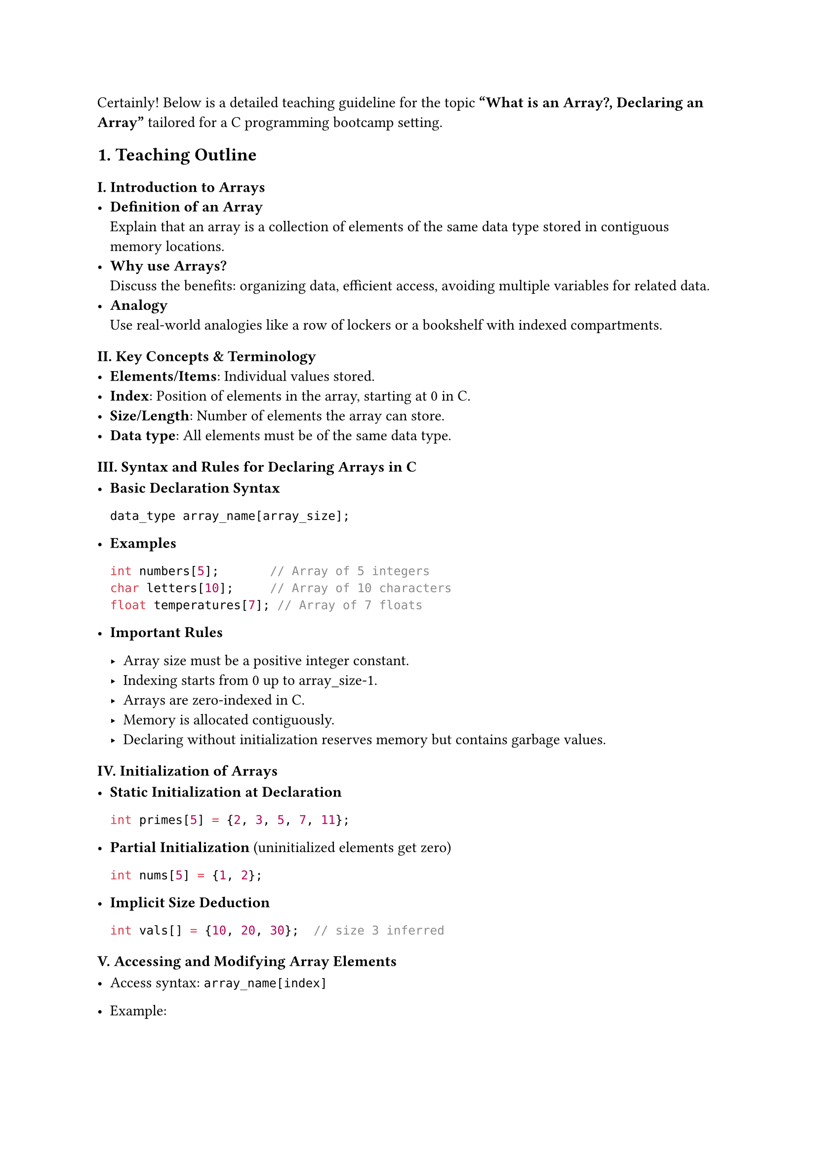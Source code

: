 Certainly! Below is a detailed teaching guideline for the topic
#strong[“What is an Array?, Declaring an Array”] tailored for a C
programming bootcamp setting.



== 1. Teaching Outline
<teaching-outline>
=== I. Introduction to Arrays
<i.-introduction-to-arrays>
- #strong[Definition of an Array] \
  Explain that an array is a collection of elements of the same data
  type stored in contiguous memory locations.
- #strong[Why use Arrays?] \
  Discuss the benefits: organizing data, efficient access, avoiding
  multiple variables for related data.
- #strong[Analogy] \
  Use real-world analogies like a row of lockers or a bookshelf with
  indexed compartments.

=== II. Key Concepts & Terminology
<ii.-key-concepts-terminology>
- #strong[Elements/Items];: Individual values stored.
- #strong[Index];: Position of elements in the array, starting at 0 in
  C.
- #strong[Size/Length];: Number of elements the array can store.
- #strong[Data type];: All elements must be of the same data type.

=== III. Syntax and Rules for Declaring Arrays in C
<iii.-syntax-and-rules-for-declaring-arrays-in-c>
- #strong[Basic Declaration Syntax]

  ```c
  data_type array_name[array_size];
  ```

- #strong[Examples]

  ```c
  int numbers[5];       // Array of 5 integers
  char letters[10];     // Array of 10 characters
  float temperatures[7]; // Array of 7 floats
  ```

- #strong[Important Rules]

  - Array size must be a positive integer constant.
  - Indexing starts from 0 up to array\_size-1.
  - Arrays are zero-indexed in C.
  - Memory is allocated contiguously.
  - Declaring without initialization reserves memory but contains
    garbage values.

=== IV. Initialization of Arrays
<iv.-initialization-of-arrays>
- #strong[Static Initialization at Declaration]

  ```c
  int primes[5] = {2, 3, 5, 7, 11};
  ```

- #strong[Partial Initialization] (uninitialized elements get zero)

  ```c
  int nums[5] = {1, 2};
  ```

- #strong[Implicit Size Deduction]

  ```c
  int vals[] = {10, 20, 30};  // size 3 inferred
  ```

=== V. Accessing and Modifying Array Elements
<v.-accessing-and-modifying-array-elements>
- Access syntax: `array_name[index]`

- Example:

  ```c
  numbers[0] = 10;
  int x = numbers[0];
  ```

=== VI. Common Mistakes to Avoid
<vi.-common-mistakes-to-avoid>
- Declaring array size with zero or negative value.
- Accessing out-of-bound array indices (index \< 0 or index \>=
  array\_size).
- Forgetting that arrays are zero-indexed.
- Mixing data types in one array.
- Assuming arrays auto-initialize to zero (unless partially
  initialized).
- Using uninitialized arrays.

=== VII. Real-World Applications (Brief)
<vii.-real-world-applications-brief>
- Storing multiple sensor readings.
- Managing lists like names, scores, or IDs.
- Supporting algorithms like sorting and searching.
- Foundation for more complex data structures (e.g., matrices, strings).



== 2. In-Class Practice Questions
<in-class-practice-questions>
=== Question 1: Basic Declaration
<question-1-basic-declaration>
#strong[Problem:] Declare an integer array that can store 10 elements. \
#strong[Concept:] Array declaration, syntax. \
#strong[Hint:] Use `int` for the data type and specify size inside
square brackets.



=== Question 2: Access and Modify
<question-2-access-and-modify>
#strong[Problem:] Given an array `int marks[5]`, write code to set the
third element's value to 85, then print it. \
#strong[Concept:] Accessing and modifying array elements, zero-based
indexing.



=== Question 3: Initialization
<question-3-initialization>
#strong[Problem:] Declare and initialize an array named `scores` with
values `90, 70, 85, 60, 100` at declaration time. \
#strong[Concept:] Array initialization syntax.



=== Question 4: Indexing Boundary
<question-4-indexing-boundary>
#strong[Problem:] What happens if you try to access `numbers[10]` in
`int numbers[10]` array? Write code to attempt this and predict the
behavior. \
#strong[Concept:] Array bounds, out-of-bound access. \
#strong[Hint:] Discuss runtime error or undefined behavior.



=== Question 5: Size and Length
<question-5-size-and-length>
#strong[Problem:] Write a C program snippet to print all elements of an
integer array `arr` of size 4, initialized with `{1, 2, 3, 4}`. \
#strong[Concept:] Using loops to access array elements, understanding
size.



== 3. Homework Practice Questions
<homework-practice-questions>
=== Homework 1: Declaring Different Types
<homework-1-declaring-different-types>
#strong[Problem:] Declare arrays for the following data types and sizes:
\
\- 8 floats \
\- 26 characters \
\- 15 integers \
#strong[(Optional Difficulty: Easy)] \
#strong[Concept:] Multiple declarations and types.



=== Homework 2: Partial Initialization
<homework-2-partial-initialization>
#strong[Problem:] Declare an integer array of size 6 and initialize only
the first two elements as 10 and 20. Print all elements and explain what
you observe. \
#strong[Concept:] Partial initialization behavior.



=== Homework 3: Find Array Length Using `sizeof`
<homework-3-find-array-length-using-sizeof>
#strong[Problem:] Write a program that declares an integer array of 7
elements and uses the `sizeof` operator to calculate and print the
number of elements in the array. \
#strong[Concept:] Using `sizeof` to determine array length in C.



=== Homework 4: Conceptual - Array vs Variables
<homework-4-conceptual---array-vs-variables>
#strong[Problem:] Explain the advantages of using an array to store ten
integers instead of declaring ten separate integer variables. Write your
answer in 3-4 sentences. \
#strong[Concept:] Conceptual understanding of arrays' benefits.



=== Homework 5: Accessing Elements Safely
<homework-5-accessing-elements-safely>
#strong[Problem:] Write a function in C that safely prints an element of
an array given its index. It should check if the index is valid; if not,
it prints an error message. \
Function signature:

```c
void printElement(int arr[], int size, int index);
```

#strong[Concept:] Handling array bounds, function parameters.





= Additional Teaching Tips
<additional-teaching-tips>
- #strong[Use Visual Aids:] Draw arrays with boxes and indexes on the
  whiteboard or slides.
- #strong[Live Coding:] Demonstrate declaration and element access in a
  simple program.
- #strong[Group Discussion:] After example demos, ask learners to
  suggest possible mistakes when using arrays.
- #strong[Reinforcement:] End lesson with a brief recap quiz or
  flashcards.
- #strong[Encourage Questions:] To clarify confusing points like
  indexing and initialization.



If you would like, I can also prepare a short slide deck or sample code
for demonstrations. Just let me know!

